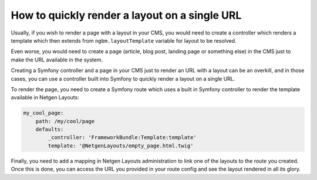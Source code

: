 How to quickly render a layout on a single URL
==============================================

Usually, if you wish to render a page with a layout in your CMS, you would need
to create a controller which renders a template which then extends from
``ngbm.layoutTemplate`` variable for layout to be resolved.

Even worse, you would need to create a page (article, blog post, landing page or
something else) in the CMS just to make the URL available in the system.

Creating a Symfony controller and a page in your CMS just to render an URL with
a layout can be an overkill, and in those cases, you can use a controller built
into Symfony to quickly render a layout on a single URL.

To render the page, you need to create a Symfony route which uses a built in
Symfony controller to render the template available in Netgen Layouts:

.. code-block:: yaml

    my_cool_page:
        path: /my/cool/page
        defaults:
            _controller: 'FrameworkBundle:Template:template'
            template: '@NetgenLayouts/empty_page.html.twig'

Finally, you need to add a mapping in Netgen Layouts administration to link one
of the layouts to the route you created. Once this is done, you can access the
URL you provided in your route config and see the layout rendered in all its
glory.
